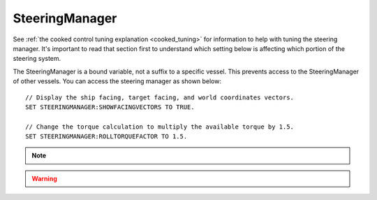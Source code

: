.. _steeringmanager:

SteeringManager
===============

See :ref:`the cooked control tuning explanation <cooked_tuning>` for
information to help with tuning the steering manager.  It's important to read
that section first to understand which setting below is affecting which
portion of the steering system.

The SteeringManager is a bound variable, not a suffix to a specific vessel.  This prevents access to the SteeringManager of other vessels.  You can access the steering manager as shown below: ::

    // Display the ship facing, target facing, and world coordinates vectors.
    SET STEERINGMANAGER:SHOWFACINGVECTORS TO TRUE.

    // Change the torque calculation to multiply the available torque by 1.5.
    SET STEERINGMANAGER:ROLLTORQUEFACTOR TO 1.5.

.. note::

    .. versionadded:: 0.18
        The :struct:`SteeringManager` was added to improve the accuracy of kOS's cooked steering.  While this code is a significant improvement over the old system, it is not perfect.  Specifically it does not properly calculate the effects of control surfaces, nor does it account for atmospheric drag.  It also does not adjust for asymmetric RCS or Engine thrust.  It does allow for some modifications to the built in logic through the torque adjustments and factors.  However, if there is a condition for which the new steering manager is unable to provide accurate control, you should continue to fall back to raw controls.


.. structure:: SteeringManager

    ==================================== ========================= =============
    Suffix                               Type                      Description
    ==================================== ========================= =============
    :attr:`PITCHPID`                     :struct:`PIDLoop`         The PIDLoop for the pitch :ref:`rotational velocity PID <cooked_omega_pid>`.
    :attr:`YAWPID`                       :struct:`PIDLoop`         The PIDLoop for the yaw :ref:`rotational velocity PID <cooked_omega_pid>`.
    :attr:`ROLLPID`                      :struct:`PIDLoop`         The PIDLoop for the roll :ref:`rotational velocity PID <cooked_omega_pid>`.
    :attr:`ENABLED`                      :struct:`boolean`         Returns true if the `SteeringManager` is currently controlling the vessel
    :attr:`TARGET`                       :struct:`Direction`       The direction that the vessel is currently steering towards
    :meth:`RESETPIDS()`                  none                      Called to call `RESET` on all steering PID loops.
    :attr:`SHOWFACINGVECTORS`            :struct:`boolean`         Enable/disable display of ship facing, target, and world coordinates vectors.
    :attr:`SHOWANGULARVECTORS`           :struct:`boolean`         Enable/disable display of angular rotation vectors
    :attr:`SHOWSTEERINGSTATS`            :struct:`boolean`         Enable/disable printing of the steering information on the terminal
    :attr:`WRITECSVFILES`                :struct:`boolean`         Enable/disable logging steering to csv files.
    :attr:`PITCHTS`                      :struct:`scalar` (s)      Settling time for the pitch torque calculation.
    :attr:`YAWTS`                        :struct:`scalar` (s)      Settling time for the yaw torque calculation.
    :attr:`ROLLTS`                       :struct:`scalar` (s)      Settling time for the roll torque calculation.
    :attr:`MAXSTOPPINGTIME`              :struct:`scalar` (s)      The maximum amount of stopping time to limit angular turn rate.
    :attr:`ANGLEERROR`                   :struct:`scalar` (deg)    The angle between vessel:facing and target directions
    :attr:`PITCHERROR`                   :struct:`scalar` (deg)    The angular error in the pitch direction
    :attr:`YAWERROR`                     :struct:`scalar` (deg)    The angular error in the yaw direction
    :attr:`ROLLERROR`                    :struct:`scalar` (deg)    The angular error in the roll direction
    :attr:`PITCHTORQUEADJUST`            :struct:`scalar` (kN)     Additive adjustment to pitch torque (calculated)
    :attr:`YAWTORQUEADJUST`              :struct:`scalar` (kN)     Additive adjustment to yaw torque (calculated)
    :attr:`ROLLTORQUEADJUST`             :struct:`scalar` (kN)     Additive adjustment to roll torque (calculated)
    :attr:`PITCHTORQUEFACTOR`            :struct:`scalar`          Multiplicative adjustment to pitch torque (calculated)
    :attr:`YAWTORQUEFACTOR`              :struct:`scalar`          Multiplicative adjustment to yaw torque (calculated)
    :attr:`ROLLTORQUEFACTOR`             :struct:`scalar`          Multiplicative adjustment to roll torque (calculated)
    ==================================== ========================= =============

.. warning::
    .. versionadded:: v0.20.1
        The suffixes ``SHOWRCSVECTORS`` and ``SHOWTHRUSTVECTORS`` were
        deprecated with the move to using stock torque calculation with KSP 1.1.

.. attribute:: SteeringManager:PITCHPID

    :type: :struct:`PIDLoop`
    :access: Get only

    Returns the PIDLoop object responsible for calculating the :ref:`target angular velocity <cooked_omega_pid>` in the pitch direction.  This allows direct manipulation of the gain parameters, and other components of the :struct:`PIDLoop` structure.  Changing the loop's `MAXOUTPUT` or `MINOUTPUT` values will have no effect as they are overwritten every physics frame.  They are set to limit the maximum turning rate to that which can be stopped in a :attr:`MAXSTOPPINGTIME` seconds (calculated based on available torque, and the ship's moment of inertia).

.. attribute:: SteeringManager:YAWPID

    :type: :struct:`PIDLoop`
    :access: Get only

    Returns the PIDLoop object responsible for calculating the :ref:`target angular velocity <cooked_omega_pid>` in the yaw direction.  This allows direct manipulation of the gain parameters, and other components of the :struct:`PIDLoop` structure.  Changing the loop's `MAXOUTPUT` or `MINOUTPUT` values will have no effect as they are overwritten every physics frame.  They are set to limit the maximum turning rate to that which can be stopped in a :attr:`MAXSTOPPINGTIME` seconds (calculated based on available torque, and the ship's moment of inertia).

.. attribute:: SteeringManager:ROLLPID

    :type: :struct:`PIDLoop`
    :access: Get only

    Returns the PIDLoop object responsible for calculating the :ref:`target angular velocity <cooked_omega_pid>` in the roll direction.  This allows direct manipulation of the gain parameters, and other components of the :struct:`PIDLoop` structure.  Changing the loop's `MAXOUTPUT` or `MINOUTPUT` values will have no effect as they are overwritten every physics frame.  They are set to limit the maximum turning rate to that which can be stopped in a :attr:`MAXSTOPPINGTIME` seconds (calculated based on available torque, and the ship's moment of inertia).

    .. note::

        The SteeringManager will ignore the roll component of steering
        until after both the pitch and yaw components are close to being
        correct.  In other words it will try to point the nose of the
        craft in the right direction first, before it makes any attempt
        to roll the craft into the right orientation.  As long as the
        pitch or yaw is still far off from the target aim, this PIDloop
        won't be getting used at all.

.. attribute:: SteeringManager:ENABLED

    :type: :ref:`boolean <boolean>`
    :access: Get only

    Returns true if the SteeringManager is currently controlling the vessel steering.

.. attribute:: SteeringManager:TARGET

    :type: :struct:`Direction`
    :access: Get only

    Returns direction that the is currently being targeted.  If steering is locked to a vector, this will return the calculated direction in which kOS chose an arbitrary roll to go with the vector.  If steering is locked to "kill", this will return the vessel's last facing direction.

.. method:: SteeringManager:RESETPIDS

    :return: none

    Resets the integral sum to zero for all six steering PID Loops.

.. attribute:: SteeringManager:SHOWFACINGVECTORS

    :type: :ref:`boolean <boolean>`
    :access: Get/Set

    Setting this suffix to true will cause the steering manager to display graphical vectors (see :struct:`VecDraw`) representing the forward, top, and starboard of the facing direction, as well as the world x, y, and z axis orientation (centered on the vessel).  Setting to false will hide the vectors, as will disabling locked steering.

.. attribute:: SteeringManager:SHOWANGULARVECTORS

    :type: :ref:`boolean <boolean>`
    :access: Get/Set

    Setting this suffix to true will cause the steering manager to display graphical vectors (see :struct:`VecDraw`) representing the current and target angular velocities in the pitch, yaw, and roll directions.  Setting to false will hide the vectors, as will disabling locked steering.

.. attribute:: SteeringManager:SHOWSTEERINGSTATS

    :type: :ref:`boolean <boolean>`
    :access: Get/Set

    Setting this suffix to true will cause the steering manager to clear the terminal screen and print steering data each update.

.. attribute:: SteeringManager:WRITECSVFILES

    :type: :ref:`boolean <boolean>`
    :access: Get/Set

    Setting this suffix to true will cause the steering manager log the data from all 6 PIDLoops calculating target angular velocity and target torque.  The files are stored in the `[KSP Root]\GameData\kOS\Plugins\PluginData\kOS` folder, with one file per loop and a new file created for each new manager instance (i.e. every launch, every revert, and every vessel load).  These files can grow quite large, and add up quickly, so it is recommended to only set this value to true for testing or debugging and not normal operation.

.. attribute:: SteeringManager:PITCHTS

    :type: :ref:`scalar <scalar>`
    :access: Get/Set

    Represents the settling time for the :ref:`PID calculating pitch torque based on target angular velocity <cooked_torque_pid>`.  The proportional and integral gain is calculated based on the settling time and the moment of inertia in the pitch direction.  Ki = (moment of inertia) * (4 / (settling time)) ^ 2.  Kp = 2 * sqrt((moment of inertia) * Ki).

.. attribute:: SteeringManager:YAWTS

    :type: :ref:`scalar <scalar>`
    :access: Get/Set

    Represents the settling time for the :ref:`PID calculating yaw torque based on target angular velocity <cooked_torque_pid>`.  The proportional and integral gain is calculated based on the settling time and the moment of inertia in the yaw direction.  Ki = (moment of inertia) * (4 / (settling time)) ^ 2.  Kp = 2 * sqrt((moment of inertia) * Ki).

.. attribute:: SteeringManager:ROLLTS

    :type: :ref:`scalar <scalar>`
    :access: Get/Set

    Represents the settling time for the :ref:`PID calculating roll torque based on target angular velocity <cooked_torque_pid>`.  The proportional and integral gain is calculated based on the settling time and the moment of inertia in the roll direction.  Ki = (moment of inertia) * (4 / (settling time)) ^ 2.  Kp = 2 * sqrt((moment of inertia) * Ki).

.. attribute:: SteeringManager:MAXSTOPPINGTIME

    :type: :ref:`scalar <scalar>` (s)
    :access: Get/Set

    This value is used to limit the turning rate when :ref:`calculating target angular velocity <cooked_omega_pid>`.  The ship will not turn faster than what it can stop in this amount of time.  The maximum angular velocity about each axis is calculated as: (max angular velocity) = MAXSTOPPINGTIME * (available torque) / (moment of inertia).

    .. note::

        This setting affects all three of the :ref:`rotational velocity PID's <cooked_omega_pid>` at once (pitch, yaw, and roll), rather than affecting the three axes individually one at a time.

.. attribute:: SteeringManager:ANGLEERROR

    :type: :ref:`scalar <scalar>` (deg)
    :access: Get only

    The angle between the ship's facing direction forward vector and the target direction's forward.  This is the combined pitch and yaw error.

.. attribute:: SteeringManager:PITCHERROR

    :type: :ref:`scalar <scalar>` (deg)
    :access: Get only

    The pitch angle between the ship's facing direction and the target direction.

.. attribute:: SteeringManager:YAWERROR

    :type: :ref:`scalar <scalar>` (deg)
    :access: Get only

    The yaw angle between the ship's facing direction and the target direction.

.. attribute:: SteeringManager:ROLLERROR

    :type: :ref:`scalar <scalar>` (deg)
    :access: Get only

    The roll angle between the ship's facing direction and the target direction.

.. attribute:: SteeringManager:PITCHTORQUEADJUST

    :type: :ref:`scalar <scalar>` (kNm)
    :access: Get/Set

    You can set this value to provide an additive bias to the calculated available pitch torque used in the pitch :ref:`torque PID <cooked_torque_pid>`. (available torque) = ((calculated torque) + PITCHTORQUEADJUST) * PITCHTORQUEFACTOR.

.. attribute:: SteeringManager:YAWTORQUEADJUST

    :type: :ref:`scalar <scalar>` (kNm)
    :access: Get/Set

    You can set this value to provide an additive bias to the calculated available yaw torque used in the yaw :ref:`torque PID <cooked_torque_pid>`. (available torque) = ((calculated torque) + YAWTORQUEADJUST) * YAWTORQUEFACTOR.

.. attribute:: SteeringManager:ROLLTORQUEADJUST

    :type: :ref:`scalar <scalar>` (kNm)
    :access: Get/Set

    You can set this value to provide an additive bias to the calculated available roll torque used in the roll :ref:`torque PID <cooked_torque_pid>`. (available torque) = ((calculated torque) + ROLLTORQUEADJUST) * ROLLTORQUEFACTOR.

.. attribute:: SteeringManager:PITCHTORQUEFACTOR

    :type: :ref:`scalar <scalar>` (kNm)
    :access: Get/Set

    You can set this value to provide an multiplicative factor bias to the calculated available pitch torque used in the :ref:`torque PID <cooked_torque_pid>`. (available torque) = ((calculated torque) + PITCHTORQUEADJUST) * PITCHTORQUEFACTOR.

.. attribute:: SteeringManager:YAWTORQUEFACTOR

    :type: :ref:`scalar <scalar>` (kNm)
    :access: Get/Set

    You can set this value to provide an multiplicative factor bias to the calculated available yaw torque used in the :ref:`torque PID <cooked_torque_pid>`. (available torque) = ((calculated torque) + YAWTORQUEADJUST) * YAWTORQUEFACTOR.

.. attribute:: SteeringManager:ROLLTORQUEFACTOR

    :type: :ref:`scalar <scalar>` (kNm)
    :access: Get/Set

    You can set this value to provide an multiplicative factor bias to the calculated available roll torque used in the :ref:`torque PID <cooked_torque_pid>`. (available torque) = ((calculated torque) + ROLLTORQUEADJUST) * ROLLTORQUEFACTOR.

